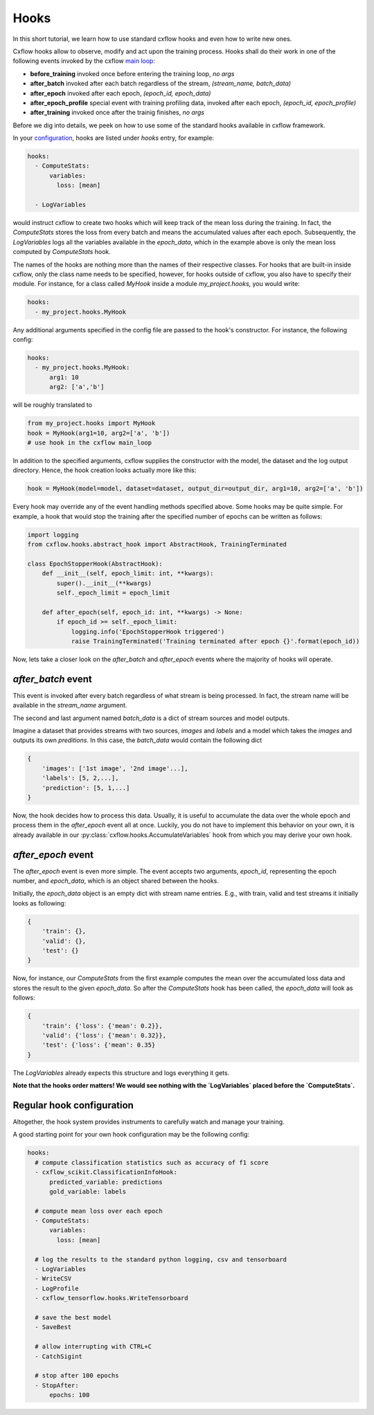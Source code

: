 Hooks
*****

In this short tutorial, we learn how to use standard cxflow hooks and even how to write new ones.

Cxflow hooks allow to observe, modify and act upon the training process.
Hooks shall do their work in one of the following events invoked by the cxflow `main loop <main_loop.html>`_:

- **before_training** invoked once before entering the training loop, `no args`
- **after_batch** invoked after each batch regardless of the stream, `(stream_name, batch_data)`
- **after_epoch** invoked after each epoch, `(epoch_id, epoch_data)`
- **after_epoch_profile** special event with training profiling data, invoked after each epoch, `(epoch_id, epoch_profile)`
- **after_training** invoked once after the trainig finishes, `no args`

Before we dig into details, we peek on how to use some of the standard hooks available in cxflow framework.

In your `configuration <config.html>`_, hooks are listed under `hooks` entry, for example:

.. code-block:: yaml

    hooks:
      - ComputeStats:
          variables:
            loss: [mean]

      - LogVariables

would instruct cxflow to create two hooks which will keep track of the mean loss during the training.
In fact, the `ComputeStats` stores the loss from every batch and means the accumulated values after
each epoch.
Subsequently, the `LogVariables` logs all the variables available in the `epoch_data`, which
in the example above is only the mean loss computed by `ComputeStats` hook.

The names of the hooks are nothing more than the names of their respective classes.
For hooks that are built-in inside cxflow, only the class name needs to be specified,
however, for hooks outside of cxflow, you also have to specify their module. For instance,
for a class called `MyHook` inside a module `my_project.hooks`, you would write:

.. code-block:: yaml

    hooks:
      - my_project.hooks.MyHook

Any additional arguments specified in the config file are passed to the hook's constructor.
For instance, the following config:

.. code-block:: yaml

    hooks:
      - my_project.hooks.MyHook:
          arg1: 10
          arg2: ['a','b']

will be roughly translated to

.. code-block:: python

    from my_project.hooks import MyHook
    hook = MyHook(arg1=10, arg2=['a', 'b'])
    # use hook in the cxflow main_loop

In addition to the specified arguments, cxflow supplies the constructor with the model,
the dataset and the log output directory.
Hence, the hook creation looks actually more like this:

.. code-block:: python

    hook = MyHook(model=model, dataset=dataset, output_dir=output_dir, arg1=10, arg2=['a', 'b'])

Every hook may override any of the event handling methods specified above. Some hooks may be quite simple.
For example, a hook that would stop the training after the specified number of epochs can be written as follows:

.. code-block:: python

    import logging
    from cxflow.hooks.abstract_hook import AbstractHook, TrainingTerminated

    class EpochStopperHook(AbstractHook):
        def __init__(self, epoch_limit: int, **kwargs):
            super().__init__(**kwargs)
            self._epoch_limit = epoch_limit

        def after_epoch(self, epoch_id: int, **kwargs) -> None:
            if epoch_id >= self._epoch_limit:
                logging.info('EpochStopperHook triggered')
                raise TrainingTerminated('Training terminated after epoch {}'.format(epoch_id))

Now, lets take a closer look on the `after_batch` and `after_epoch` events where the majority
of hooks will operate.

`after_batch` event
===================

This event is invoked after every batch regardless of what stream is being processed.
In fact, the stream name will be available in the `stream_name` argument.

The second and last argument named `batch_data` is a dict of stream sources and model outputs.

Imagine a dataset that provides streams with two sources, `images` and `labels` and a model which
takes the `images` and outputs its own `preditions`.
In this case, the `batch_data` would contain the following dict

.. code-block:: python

    {
        'images': ['1st image', '2nd image'...],
        'labels': [5, 2,...],
        'prediction': [5, 1,...]
    }

Now, the hook decides how to process this data. Usually, it is useful to accumulate the data over
the whole epoch and process them in the `after_epoch` event all at once.
Luckily, you do not have to implement this behavior on your own, it is already
available in our :py:class:`cxflow.hooks.AccumulateVariables` hook from which
you may derive your own hook.

`after_epoch` event
===================

The `after_epoch` event is even more simple.
The event accepts two arguments, `epoch_id`, representing the epoch number, and
`epoch_data`, which is an object shared between the hooks.

Initially, the `epoch_data` object is an empty dict with stream name entries.
E.g., with train, valid and test streams it initially looks as following:

.. code-block:: python

    {
        'train': {},
        'valid': {},
        'test': {}
    }

Now, for instance, our `ComputeStats` from the first example computes the mean over the
accumulated loss data and stores the result to the given `epoch_data`. So after
the `ComputeStats` hook has been called, the `epoch_data` will look as follows:

.. code-block:: python

    {
        'train': {'loss': {'mean': 0.2}},
        'valid': {'loss': {'mean': 0.32}},
        'test': {'loss': {'mean': 0.35}
    }

The `LogVariables` already expects this structure and logs everything it gets.

**Note that the hooks order matters! We would see nothing with the `LogVariables` placed
before the `ComputeStats`.**

Regular hook configuration
==========================

Altogether, the hook system provides instruments to carefully watch and manage your training.

A good starting point for your own hook configuration may be the following config:

.. code-block:: yaml
  
    hooks:
      # compute classification statistics such as accuracy of f1 score
      - cxflow_scikit.ClassificationInfoHook:
          predicted_variable: predictions
          gold_variable: labels

      # compute mean loss over each epoch
      - ComputeStats:
          variables:
            loss: [mean]

      # log the results to the standard python logging, csv and tensorboard
      - LogVariables
      - WriteCSV
      - LogProfile
      - cxflow_tensorflow.hooks.WriteTensorboard

      # save the best model
      - SaveBest

      # allow interrupting with CTRL+C
      - CatchSigint

      # stop after 100 epochs
      - StopAfter:
          epochs: 100
